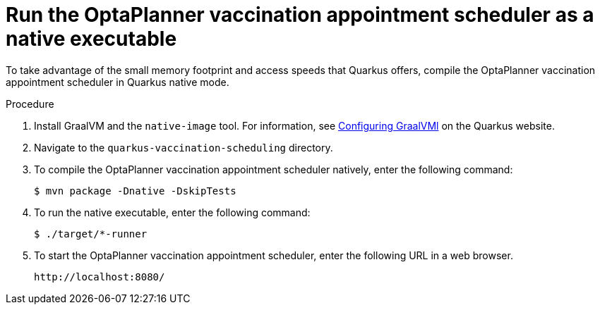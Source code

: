 [id="vaccination-native-proc_{context}"]

= Run the OptaPlanner vaccination appointment scheduler as a native executable

To take advantage of the small memory footprint and access speeds that Quarkus offers, compile the OptaPlanner vaccination appointment scheduler in Quarkus native mode.

.Prerequistes.

.Procedure

. Install GraalVM and the `native-image` tool. For information, see https://quarkus.io/guides/building-native-image#configuring-graalvm[Configuring GraalVMl] on the Quarkus website.
. Navigate to the `quarkus-vaccination-scheduling` directory.

. To compile the OptaPlanner vaccination appointment scheduler natively, enter the following command:
+
[source, shell]
----
$ mvn package -Dnative -DskipTests
----

. To run the native executable, enter the following command:
+
[source, shell]
----
$ ./target/*-runner
----

. To start the OptaPlanner vaccination appointment scheduler, enter the following URL in a web browser.
+
[source]
----
http://localhost:8080/
----
